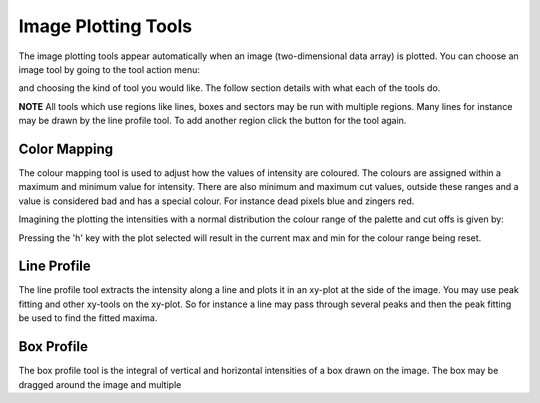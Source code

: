 Image Plotting Tools
====================

The image plotting tools appear automatically when an image (two-dimensional data array) is plotted. 
You can choose an image tool by going to the tool action menu: 

.. image:: images/plot-tool-any.png

and choosing the kind of tool you would like. The follow section details with what each of the tools do.

**NOTE** All tools which use regions like lines, boxes and sectors may be run with multiple regions. Many
lines for instance may be drawn by the line profile tool. To add another region click the button for the tool
again.

Color Mapping
-------------
.. image:: images/brightness_contrast.gif 

The colour mapping tool is used to adjust how the values of intensity are coloured. The colours are assigned
within a maximum and minimum value for intensity. There are also minimum and maximum cut values, outside these
ranges and a value is considered bad and has a special colour. For instance dead pixels blue and zingers red.

Imagining the plotting the intensities with a normal distribution the colour range of the palette and cut offs
is given by:

.. image:: images/IntensityDrawing.jpg

Pressing the 'h' key with the plot selected will result in the current max and min for the colour range
being reset.

Line Profile
------------
.. image:: images/plot-tool-line-profile.png

The line profile tool extracts the intensity along a line and plots it in an xy-plot at the side of the image.
You may use peak fitting and other xy-tools on the xy-plot. So for instance a line may pass through several peaks
and then the peak fitting be used to find the fitted maxima.

Box Profile
-----------
.. image:: images/plot-tool-box-profile.png

The box profile tool is the integral of vertical and horizontal intensities of a box drawn on the image.
The box may be dragged around the image and multiple 
